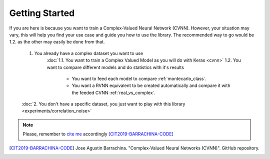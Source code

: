 Getting Started
===============

If you are here is because you want to train a Complex-Valued Neural Network (CVNN). 
However, your situation may vary, this will help you find your use case and guide you how to use the library.
The recommended way to go would be 1.2. as the other may easily be done from that.

    1. You already have a complex dataset you want to use
        :doc:`1.1. You want to train a Complex Valued Model as you will do with Keras <cvnn>`
        1.2. You want to compare different models and do statistics with it's results
            - You want to feed each model to compare :ref:`montecarlo_class`.
            - You want a RVNN equivalent to be created automatically and compare it with the feeded CVNN :ref:`real_vs_complex`.
         
    :doc:`2. You don't have a specific dataset, you just want to play with this library <experiments/correlation_noise>`

.. note:: 
    Please, remember to `cite me <https://github.com/NEGU93/cvnn#cite-me>`_ accordingly [CIT2019-BARRACHINA-CODE]_

.. [CIT2019-BARRACHINA-CODE] Jose Agustin Barrachina. "Complex-Valued Neural Networks (CVNN)". GitHub repository. 

